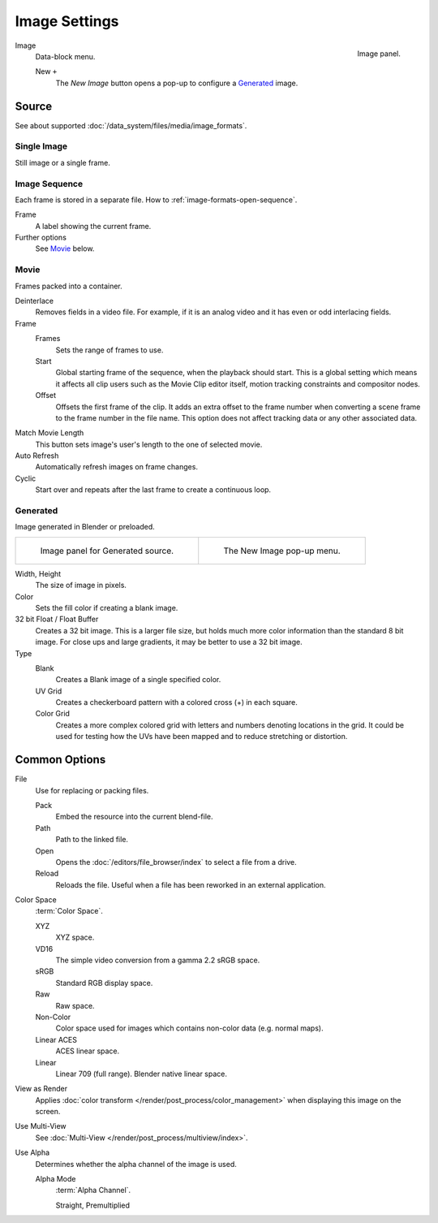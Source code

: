 .. (Todo move) to data_system: shared with Movie editor?

**************
Image Settings
**************

.. figure:: /images/editors_uv-image_image_image-settings_movie-image-panel.png
   :align: right

   Image panel.

Image
   Data-block menu.

   New ``+``
      The *New Image* button opens a pop-up to configure a `Generated`_ image.


Source
======

See about supported :doc:`/data_system/files/media/image_formats`.


Single Image
------------

Still image or a single frame.


Image Sequence
--------------

Each frame is stored in a separate file.
How to :ref:`image-formats-open-sequence`.

Frame
   A label showing the current frame.
Further options
   See `Movie`_ below.


Movie
-----

Frames packed into a container.

Deinterlace
   Removes fields in a video file. For example,
   if it is an analog video and it has even or odd interlacing fields.
Frame
   Frames
      Sets the range of frames to use.
   Start
      Global starting frame of the sequence, when the playback should start.
      This is a global setting which means it affects all clip users such as the Movie Clip editor itself,
      motion tracking constraints and compositor nodes.
   Offset
      Offsets the first frame of the clip. It adds an extra offset to the frame number when
      converting a scene frame to the frame number in the file name.
      This option does not affect tracking data or any other associated data.
Match Movie Length
   This button sets image's user's length to the one of selected movie.
Auto Refresh
   Automatically refresh images on frame changes.
Cyclic
   Start over and repeats after the last frame to create a continuous loop.


.. _image-generated:

Generated
---------

Image generated in Blender or preloaded.

.. (TODO) preloaded? ^^^

.. list-table::

   * - .. figure:: /images/editors_uv-image_image_image-settings_generated-image-panel.png

          Image panel for Generated source.

     - .. figure:: /images/editors_uv-image_image_image-settings_generated-new-image.png

          The New Image pop-up menu.

Width, Height
   The size of image in pixels.
Color
   Sets the fill color if creating a blank image.
32 bit Float / Float Buffer
   Creates a 32 bit image. This is a larger file size,
   but holds much more color information than the standard 8 bit image.
   For close ups and large gradients, it may be better to use a 32 bit image.
Type
   Blank
      Creates a Blank image of a single specified color.
   UV Grid
      Creates a checkerboard pattern with a colored cross (+) in each square.
   Color Grid
      Creates a more complex colored grid with letters and numbers denoting locations in the grid.
      It could be used for testing how the UVs have been mapped and to reduce stretching or distortion.


Common Options
==============

File
   Use for replacing or packing files.

   Pack
      Embed the resource into the current blend-file.
   Path
      Path to the linked file.
   Open
      Opens the :doc:`/editors/file_browser/index` to select a file from a drive.
   Reload
      Reloads the file. Useful when a file has been reworked in an external application.
Color Space
   :term:`Color Space`.

   XYZ
      XYZ space.
   VD16
      The simple video conversion from a gamma 2.2 sRGB space.
   sRGB
      Standard RGB display space.
   Raw
      Raw space.
   Non-Color
      Color space used for images which contains non-color data (e.g. normal maps).
   Linear ACES
      ACES linear space.
   Linear
      Linear 709 (full range). Blender native linear space.
View as Render
   Applies :doc:`color transform </render/post_process/color_management>` when displaying this image on the screen.
Use Multi-View
   See :doc:`Multi-View </render/post_process/multiview/index>`.
Use Alpha
   Determines whether the alpha channel of the image is used.

   Alpha Mode
      :term:`Alpha Channel`.

      Straight, Premultiplied
